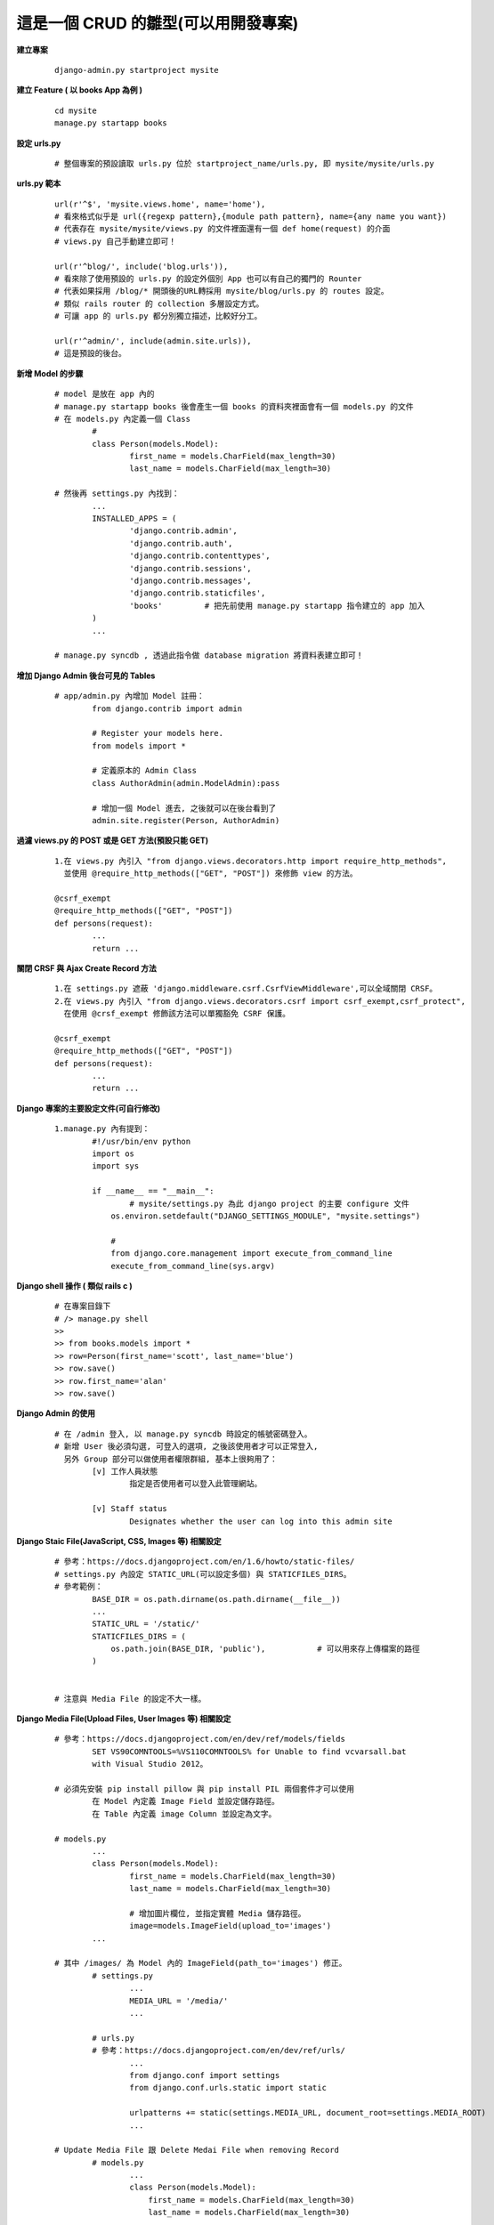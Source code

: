 ====================================
這是一個 CRUD 的雛型(可以用開發專案)
====================================

**建立專案**
	
	::
	
		django-admin.py startproject mysite


**建立 Feature ( 以 books App 為例 )**
	
	::

		cd mysite
		manage.py startapp books


**設定 urls.py**
	
	::

		# 整個專案的預設讀取 urls.py 位於 startproject_name/urls.py, 即 mysite/mysite/urls.py


**urls.py 範本**

	::

		url(r'^$', 'mysite.views.home', name='home'),
		# 看來格式似乎是 url({regexp pattern},{module path pattern}, name={any name you want})
		# 代表存在 mysite/mysite/views.py 的文件裡面還有一個 def home(request) 的介面
		# views.py 自己手動建立即可！

		url(r'^blog/', include('blog.urls')),
		# 看來除了使用預設的 urls.py 的設定外個別 App 也可以有自己的獨門的 Rounter
		# 代表如果採用 /blog/* 開頭後的URL轉採用 mysite/blog/urls.py 的 routes 設定。
		# 類似 rails router 的 collection 多層設定方式。
		# 可讓 app 的 urls.py 都分別獨立描述，比較好分工。

		url(r'^admin/', include(admin.site.urls)),
		# 這是預設的後台。


**新增 Model 的步驟**

	::

		# model 是放在 app 內的
		# manage.py startapp books 後會產生一個 books 的資料夾裡面會有一個 models.py 的文件
		# 在 models.py 內定義一個 Class
			#
			class Person(models.Model):
				first_name = models.CharField(max_length=30)
				last_name = models.CharField(max_length=30)

		# 然後再 settings.py 內找到：
			...
			INSTALLED_APPS = (
				'django.contrib.admin',
				'django.contrib.auth',
				'django.contrib.contenttypes',
				'django.contrib.sessions',
				'django.contrib.messages',
				'django.contrib.staticfiles',
				'books'         # 把先前使用 manage.py startapp 指令建立的 app 加入
			)
			...

		# manage.py syncdb , 透過此指令做 database migration 將資料表建立即可！


**增加 Django Admin 後台可見的 Tables**

	::

		# app/admin.py 內增加 Model 註冊：
			from django.contrib import admin

			# Register your models here.
			from models import *

			# 定義原本的 Admin Class
			class AuthorAdmin(admin.ModelAdmin):pass

			# 增加一個 Model 進去, 之後就可以在後台看到了
			admin.site.register(Person, AuthorAdmin)


**過濾 views.py 的 POST 或是 GET 方法(預設只能 GET)**

	::

		1.在 views.py 內引入 "from django.views.decorators.http import require_http_methods",
		  並使用 @require_http_methods(["GET", "POST"]) 來修飾 view 的方法。
		
		@csrf_exempt
		@require_http_methods(["GET", "POST"])
		def persons(request):
			...
			return ...


**關閉 CRSF 與 Ajax Create Record 方法**

	::

		1.在 settings.py 遮蔽 'django.middleware.csrf.CsrfViewMiddleware',可以全域關閉 CRSF。
		2.在 views.py 內引入 "from django.views.decorators.csrf import csrf_exempt,csrf_protect",
		  在使用 @crsf_exempt 修飾該方法可以單獨豁免 CSRF 保護。

		@csrf_exempt
		@require_http_methods(["GET", "POST"])
		def persons(request):
			...
			return ...


**Django 專案的主要設定文件(可自行修改)**

	::

		1.manage.py 內有提到：
			#!/usr/bin/env python
			import os
			import sys

			if __name__ == "__main__":
				# mysite/settings.py 為此 django project 的主要 configure 文件
			    os.environ.setdefault("DJANGO_SETTINGS_MODULE", "mysite.settings")

			    #
			    from django.core.management import execute_from_command_line
			    execute_from_command_line(sys.argv)


**Django shell 操作 ( 類似 rails c )**
	
	::

		# 在專案目錄下
		# /> manage.py shell
		>> 
		>> from books.models import *
		>> row=Person(first_name='scott', last_name='blue')
		>> row.save()
		>> row.first_name='alan'
		>> row.save()


**Django Admin 的使用**

	::

		# 在 /admin 登入, 以 manage.py syncdb 時設定的帳號密碼登入。
		# 新增 User 後必須勾選, 可登入的選項, 之後該使用者才可以正常登入,
		  另外 Group 部分可以做使用者權限群組, 基本上很夠用了：
			[v] 工作人員狀態
				指定是否使用者可以登入此管理網站。

			[v] Staff status
				Designates whether the user can log into this admin site


**Django Staic File(JavaScript, CSS, Images 等) 相關設定**

	::

		# 參考：https://docs.djangoproject.com/en/1.6/howto/static-files/
		# settings.py 內設定 STATIC_URL(可以設定多個) 與 STATICFILES_DIRS。
		# 參考範例：
			BASE_DIR = os.path.dirname(os.path.dirname(__file__))
			...
			STATIC_URL = '/static/'
			STATICFILES_DIRS = (
			    os.path.join(BASE_DIR, 'public'),		# 可以用來存上傳檔案的路徑
			)


		# 注意與 Media File 的設定不大一樣。


**Django Media File(Upload Files, User Images 等) 相關設定**
	
	::

		# 參考：https://docs.djangoproject.com/en/dev/ref/models/fields 
			SET VS90COMNTOOLS=%VS110COMNTOOLS% for Unable to find vcvarsall.bat
		  	with Visual Studio 2012。

		# 必須先安裝 pip install pillow 與 pip install PIL 兩個套件才可以使用
			在 Model 內定義 Image Field 並設定儲存路徑。
			在 Table 內定義 image Column 並設定為文字。

		# models.py
			...
			class Person(models.Model):
				first_name = models.CharField(max_length=30)
				last_name = models.CharField(max_length=30)

				# 增加圖片欄位, 並指定實體 Media 儲存路徑。
				image=models.ImageField(upload_to='images')
			...

		# 其中 /images/ 為 Model 內的 ImageField(path_to='images') 修正。
			# settings.py	
				...
				MEDIA_URL = '/media/'
				...

			# urls.py
			# 參考：https://docs.djangoproject.com/en/dev/ref/urls/
				...
				from django.conf import settings
				from django.conf.urls.static import static

				urlpatterns += static(settings.MEDIA_URL, document_root=settings.MEDIA_ROOT)
				...

		# Update Media File 跟 Delete Medai File when removing Record
			# models.py
				...
				class Person(models.Model):
				    first_name = models.CharField(max_length=30)
				    last_name = models.CharField(max_length=30)
				    
				    # 增加圖片欄位, 並指定實體 Media 儲存路徑。
				    image=models.ImageField(upload_to='media')

				    # 增加 delete 的 Trigger 當刪除紀錄的時候一併刪除圖片
				    # 即使沒設定圖片會一直存著, 但是也不會出現其他 Bug。
				    def delete(self, *args, **kwargs):
						self.image.delete(False)
						super(Person, self).delete(*args, **kwargs)

					# 如果執行 Update 的時候要替換 Image 不使用的當案
				    # 簡單來說就是 Update Image 的時候會刪除舊的 Image File
				    def save(self, *args, **kwargs):
				        # delete old file when replacing by updating the file
				        try:
				            this = Person.objects.get(id=self.id)
				            if this.image != self.image:this.image.delete(save=False)
				        except: pass # when new photo then we do nothing, normal case          
				        super(Person, self).save(*args, **kwargs)
				...


**Relational Model 設定範例**

    ::

        如果需要 person hasMany article 參考以下, 只需要設定 ForeignKey 的 Model 即可完成：
        class Person(models.Model):
            first_name = models.CharField(max_length=30)
            last_name = models.CharField(max_length=30)

        class Article(models.Model):
            title = models.CharField(max_length=30)
            author = models.ForeignKey(Person,db_column='user_id')
            # 可以透過 db_column 客製化關聯欄位
            # 這行會幫 Person 增加 article_set 屬性, Article 增加 author 屬性


**STATIC_URL & MEDIA_URL 在 Django 框架內的原意**

	::

		# settings.py
		#
			MEDIA_URL is used to point to the base URL for user-generated content
			          such as uploaded images, files, that sort of thing.

			STATIC_URL is used as the prefix for JavaScript, CSS, etc.

		# 
		# urls.py
			**增加 MEDIA_URL 部分**
			...
			from django.conf import settings
			from django.conf.urls.static import static
			
			urlpatterns += static(settings.MEDIA_URL, document_root=settings.MEDIA_ROOT)
			...


**Extend Package**

	::

		pip install django-tastypie
		# Django-tastypie - RestFul Web Service API framework for Django


**常用的命令**
	
	::

		Type 'manage.py help <subcommand>' for help on a specific subcommand.

		Available subcommands:

		[auth]
		    changepassword
		    createsuperuser

		[django]
		    check
		    cleanup
		    compilemessages
		    createcachetable
		    dbshell
		    diffsettings
		    dumpdata
		    flush
		    inspectdb
		    loaddata
		    makemessages
		    runfcgi
		    shell
		    sql
		    sqlall
		    sqlclear
		    sqlcustom
		    sqldropindexes
		    sqlflush
		    sqlindexes
		    sqlinitialdata
		    sqlsequencereset
		    startapp
		    startproject
		    syncdb
		    test
		    testserver
		    validate

		[sessions]
		    clearsessions

		[staticfiles]
		    collectstatic
		    findstatic
		    runserver
